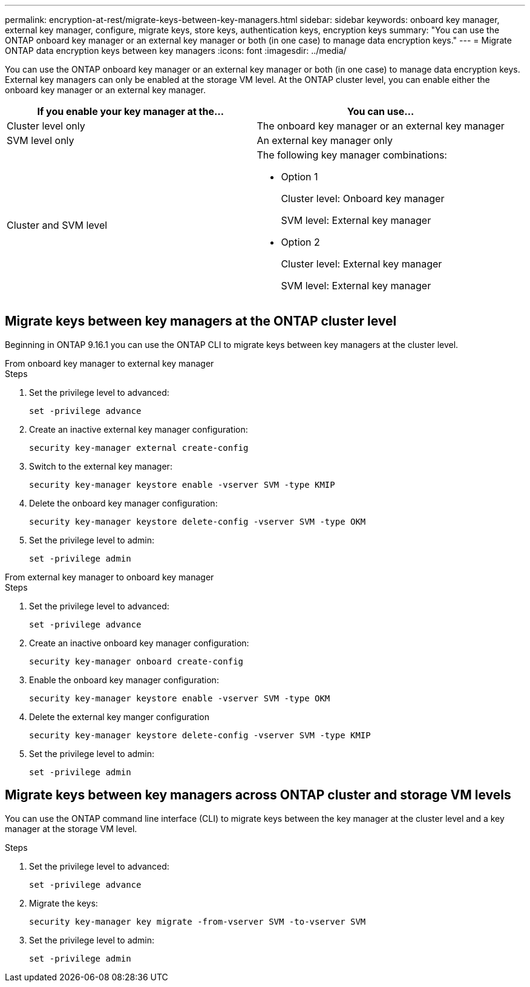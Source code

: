 ---
permalink: encryption-at-rest/migrate-keys-between-key-managers.html
sidebar: sidebar
keywords: onboard key manager, external key manager, configure, migrate keys, store keys, authentication keys, encryption keys
summary: "You can use the ONTAP onboard key manager or an external key manager or both (in one case) to manage data encryption keys."
---
= Migrate ONTAP data encryption keys between key managers
:icons: font
:imagesdir: ../media/

[.lead]
You can use the ONTAP onboard key manager or an external key manager or both (in one case) to manage data encryption keys. External key managers can only be enabled at the storage VM level. At the ONTAP cluster level, you can enable either the onboard key manager or an external key manager.  



[cols="2,2" options="header"]
|===
// header row
| If you enable your key manager at the...
| You can use...


// first body row
| Cluster level only
a| The onboard key manager or an external key manager

| SVM level only
| An external key manager only

a| Cluster and SVM level
a| 
The following key manager combinations:

* Option 1
+
Cluster level: Onboard key manager
+
SVM level: External key manager

* Option 2
+
Cluster level: External key manager 
+
SVM level: External key manager

// table end
|===





== Migrate keys between key managers at the ONTAP cluster level
Beginning in ONTAP 9.16.1 you can use the ONTAP CLI to migrate keys between key managers at the cluster level. 

// start tabbed area

[role="tabbed-block"]
====

.From onboard key manager to external key manager
--
.Steps

. Set the privilege level to advanced:
+
[source, cli]
----
set -privilege advance
----

. Create an inactive external key manager configuration:  
+
[source, cli]
----
security key-manager external create-config 
----

. Switch to the external key manager:
+
[source, cli]
----
security key-manager keystore enable -vserver SVM -type KMIP
----

. Delete the onboard key manager configuration:
+
[source, cli]
----
security key-manager keystore delete-config -vserver SVM -type OKM
----

. Set the privilege level to admin:
+
[source, cli]
----
set -privilege admin
----
--

.From external key manager to onboard key manager
--

.Steps

. Set the privilege level to advanced:
+
[source, cli]
----
set -privilege advance
----

. Create an inactive onboard key manager configuration: 
+
[source, cli]
----
security key-manager onboard create-config
----

. Enable the onboard key manager configuration: 
+
[source, cli]
----
security key-manager keystore enable -vserver SVM -type OKM
----

. Delete the external key manger configuration
+
[source, cli]
----
security key-manager keystore delete-config -vserver SVM -type KMIP
----

. Set the privilege level to admin:
+
[source, cli]
----
set -privilege admin
----

--

====

// end tabbed area


== Migrate keys between key managers across ONTAP cluster and storage VM levels

You can use the ONTAP command line interface (CLI) to migrate keys between the key manager at the cluster level and a key manager at the storage VM level.  


.Steps

. Set the privilege level to advanced:
+
[source, cli]
----
set -privilege advance
----

. Migrate the keys:
+
[source, cli]
----
security key-manager key migrate -from-vserver SVM -to-vserver SVM
----

. Set the privilege level to admin:
+
[source, cli]
----
set -privilege admin
----

// 2024 Nov 07, ONTAPDOC 2491